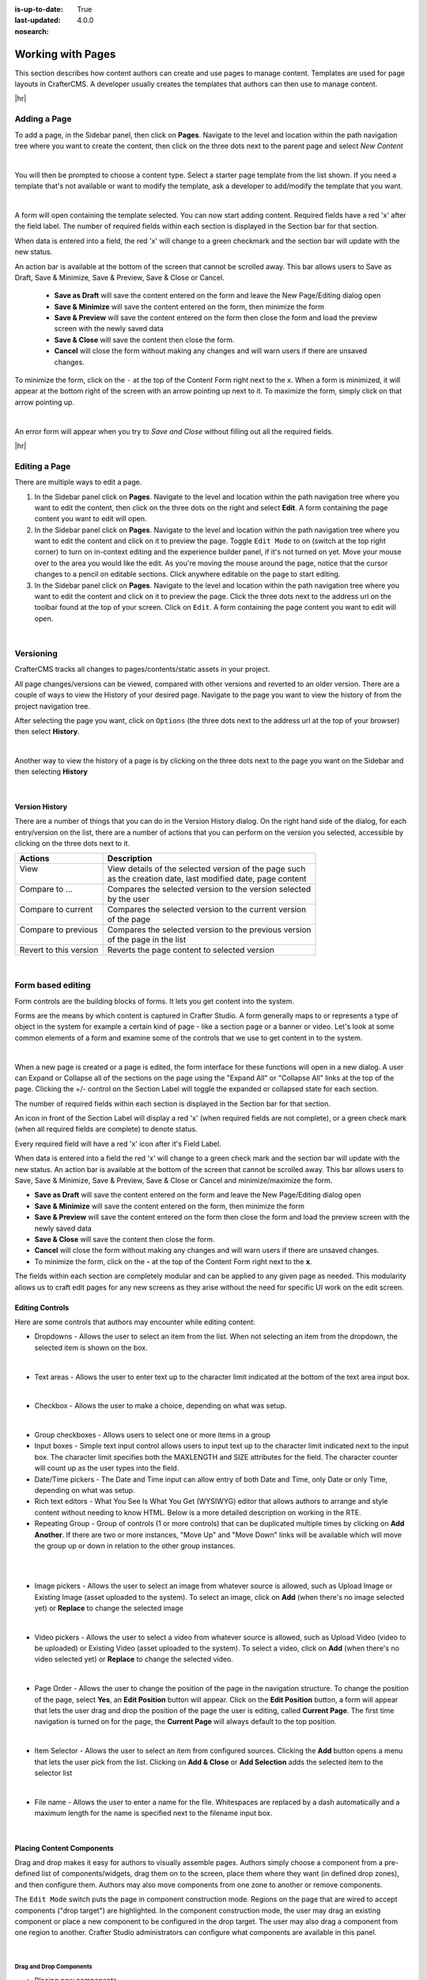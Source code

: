 :is-up-to-date: True
:last-updated: 4.0.0
:nosearch:

.. index:: Content Authors Working with Pages, Pages

.. _content_authors_pages:

==================
Working with Pages
==================

This section describes how content authors can create and use pages to manage content.
Templates are used for page layouts in CrafterCMS.  A developer usually creates the templates
that authors can then use to manage content.

|hr|

-------------
Adding a Page
-------------
To add a page, in the Sidebar panel, then click on **Pages**.  Navigate to the level and location
within the path navigation tree where you want to create the content, then click on the three dots
next to the parent page and select *New Content*

.. image:: /_static/images/page/page-add-new-content.webp
   :width: 50 %
   :align: center
   :alt: Content Author - Add New Page Content

|

You will then be prompted to choose a content type.  Select a starter page template from the list
shown. If you need a template that's not available or want to modify the template, ask a developer
to add/modify the template that you want.

.. image:: /_static/images/page/page-add-choose-content.webp
   :width: 75 %
   :align: center
   :alt: Content Author - Add New Page Choose Content

|

A form will open containing the template selected. You can now start adding content.  Required fields
have a red 'x' after the field label.  The number of required fields within each section is displayed
in the Section bar for that section.

When data is entered into a field, the red 'x' will change to a green checkmark and the section bar
will update with the new status.

.. image:: /_static/images/page/page-add-template-open.webp
   :width: 75 %
   :align: center
   :alt: Content Author - Add New Page Open Template

An action bar is available at the bottom of the screen that cannot be scrolled away. This bar allows
users to Save as Draft, Save & Minimize, Save & Preview, Save & Close or Cancel.

    * **Save as Draft** will save the content entered on the form and leave the New Page/Editing dialog open
    * **Save & Minimize** will save the content entered on the form, then minimize the form
    * **Save & Preview** will save the content entered on the form then close the form and load the
      preview screen with the newly saved data
    * **Save & Close** will save the content then close the form.
    * **Cancel** will close the form without making any changes and will warn users if there are
      unsaved changes.

To minimize the form, click on the ``-`` at the top of the Content Form right next to the ``x``.
When a form is minimized, it will appear at the bottom right of the screen with an arrow pointing
up next to it.  To maximize the form, simply click on that arrow pointing up.

.. image:: /_static/images/page/page-add-minimized.webp
   :width: 75%
   :align: center
   :alt: Page - Action Bar Minimize/Maximize Icon

|

An error form will appear when you try to *Save and Close* without filling out all the required fields.

.. image:: /_static/images/page/page-save-error.webp
   :width: 50 %
   :align: center
   :alt: Content Author - Page Save Error

|hr|

.. _editing-a-page:

--------------
Editing a Page
--------------
There are multiple ways to edit a page.

#. In the Sidebar panel click on **Pages**.  Navigate to the level and location within the path
   navigation tree where you want to edit the content, then click on the three dots on the right
   and select **Edit**.  A form containing the page content you want to edit will open.

#. In the Sidebar panel click on **Pages**.  Navigate to the level and location within the path
   navigation tree where you want to edit the content and click on it to preview the page.
   Toggle ``Edit Mode`` to on (switch at the top right corner) to turn on in-context editing and
   the experience builder panel, if it's not turned on yet.  Move your mouse over to the area you
   would like the edit.  As you're moving the mouse around the page, notice that the cursor changes
   to a pencil on editable sections.  Click anywhere editable on the page to start editing.

#. In the Sidebar panel click on **Pages**.  Navigate to the level and location within the path
   navigation tree where you want to edit the content and click on it to preview the page.
   Click the three dots next to the address url on the toolbar found at the top of your screen.
   Click on ``Edit``.  A form containing the page content you want to edit will open.

.. image:: /_static/images/page/page-edit.webp
   :width: 95 %
   :align: center
   :alt: Content Author - Edit a Page

|

.. raw:: html

   <hr/>

----------
Versioning
----------
CrafterCMS tracks all changes to pages/contents/static assets in your project.

All page changes/versions can be viewed, compared with other versions and reverted to an older version.
There are a couple of ways to view the History of your desired page.  Navigate to the page you want to
view the history of from the project navigation tree.

After selecting the page you want, click on ``Options`` (the three dots next to the address url at the
top of your browser) then select **History**.

.. image:: /_static/images/page/page-access-history.webp
   :width: 95 %
   :align: center
   :alt: Content Author - Access Page History

|

Another way to view the history of a page is by clicking on the three dots next to the page you want
on the Sidebar and then selecting **History**

.. image:: /_static/images/page/page-access-history-tree.webp
   :width: 60 %
   :align: center
   :alt: Content Author - Page Access History Tree

|

^^^^^^^^^^^^^^^
Version History
^^^^^^^^^^^^^^^
There are a number of things that you can do in the Version History dialog.  On the right hand side
of the dialog, for each entry/version on the list, there are a number of actions that you can perform
on the version you selected, accessible by clicking on the three dots next to it.

+------------------------+--------------------------------------------------------+
|| Actions               || Description                                           |
+========================+========================================================+
|| View                  || View details of the selected version of the page such |
||                       || as the creation date, last modified date, page content|
+------------------------+--------------------------------------------------------+
|| Compare to ...        || Compares the selected version to the version selected |
||                       || by the user                                           |
+------------------------+--------------------------------------------------------+
|| Compare to current    || Compares the selected version to the current version  |
||                       || of the page                                           |
+------------------------+--------------------------------------------------------+
|| Compare to previous   || Compares the selected version to the previous version |
||                       || of the page in the list                               |
+------------------------+--------------------------------------------------------+
|| Revert to this version|| Reverts the page content to selected version          |
+------------------------+--------------------------------------------------------+

.. image:: /_static/images/page/page-history.webp
   :width: 75 %
   :align: center
   :alt: Content Author - Page History

|

.. raw:: html

   <hr/>

------------------
Form based editing
------------------

Form controls are the building blocks of forms.  It lets you get content into the system.

Forms are the means by which content is captured in Crafter Studio. A form generally maps
to or represents a type of object in the system for example a certain kind of page - like
a section page or a banner or video. Let's look at some common elements of a form and examine
some of the controls that we use to get content in to the system.

.. image:: /_static/images/page/page-form.webp
   :width: 75 %
   :align: center
   :alt: Content Author - Page Form

|

When a new page is created or a page is edited, the form interface for these functions will
open in a new dialog. A user can Expand or Collapse all of the sections on the page using the
"Expand All" or "Collapse All" links at the top of the page.
Clicking the +/- control on the Section Label will toggle the expanded or collapsed state for each section.

The number of required fields within each section is displayed in the Section bar for that section.

An icon in front of the Section Label will display a red 'x' (when required fields are not complete),
or a green check mark (when all required fields are complete) to denote status.

Every required field will have a red 'x' icon after it's Field Label.

When data is entered into a field the red 'x' will change to a green check mark and the section bar
will update with the new status. An action bar is available at the bottom of the screen that cannot
be scrolled away. This bar allows users to Save, Save & Minimize, Save & Preview, Save & Close or
Cancel and minimize/maximize the form.

* **Save as Draft** will save the content entered on the form and leave the New Page/Editing dialog open
* **Save & Minimize** will save the content entered on the form, then minimize the form
* **Save & Preview** will save the content entered on the form then close the form and load the
  preview screen with the newly saved data
* **Save & Close** will save the content then close the form.
* **Cancel** will close the form without making any changes and will warn users if there are unsaved changes.
* To minimize the form, click on the **-** at the top of the Content Form right next to the **x**.

The fields within each section are completely modular and can be applied to any given page as needed.
This modularity allows us to craft edit pages for any new screens as they arise without the need for
specific UI work on the edit screen.

^^^^^^^^^^^^^^^^
Editing Controls
^^^^^^^^^^^^^^^^

Here are some controls that authors may encounter while editing content:

* Dropdowns - Allows the user to select an item from the list.  When not selecting an item from the
  dropdown, the selected item is shown on the box.

.. image:: /_static/images/page/form-control-dropdown-expand.webp
   :width: 40 %
   :align: center
   :alt: Content Author - Form Control Dropdown Expanded

.. image:: /_static/images/page/form-controls-dropdown.webp
   :width: 40 %
   :align: center
   :alt: Content Author - Form Controls Dropdown

|

* Text areas - Allows the user to enter text up to the character limit indicated at the bottom of the
  text area input box.

.. image:: /_static/images/page/form-control-text-area.webp
   :width: 50 %
   :align: center
   :alt: Content Author - Form Control Text Area

|

* Checkbox - Allows the user to make a choice, depending on what was setup.

.. image:: /_static/images/page/form-control-checkbox.webp
   :width: 15 %
   :align: center
   :alt: Content Author - Form Control Checkbox

|

* Group checkboxes - Allows users to select one or more items in a group
* Input boxes - Simple text input control allows users to input text up to the character limit
  indicated next to the input box.  The character limit specifies both the MAXLENGTH and SIZE
  attributes for the field.  The character counter will count up as the user types into the field.
* Date/Time pickers - The Date and Time input can allow entry of both Date and Time, only Date or
  only Time, depending on what was setup.
* Rich text editors - What You See Is What You Get (WYSIWYG) editor that allows authors to arrange
  and style content without needing to know HTML.  Below is a more detailed description on working in the RTE.
* Repeating Group - Group of controls (1 or more controls) that can be duplicated multiple times by
  clicking on **Add Another**.  If there are two or more instances, "Move Up" and "Move Down" links
  will be available which will move the group up or down in relation to the other group instances.

.. image:: /_static/images/page/form-controls.webp
   :width: 65 %
   :align: center
   :alt: Content Author - Form Controls

|

.. image:: /_static/images/page/form-controls-2.webp
   :width: 65 %
   :align: center
   :alt: Content Author - Form Controls Repeating Group and RTE

|

* Image pickers - Allows the user to select an image from whatever source is allowed, such as Upload
  Image or Existing Image (asset uploaded to the system).  To select an image, click on **Add**
  (when there's no image selected yet) or **Replace** to change the selected image

.. image:: /_static/images/page/form-control-image-picker.webp
   :width: 60 %
   :align: center
   :alt: Content Author - Form Control Image Picker

|

* Video pickers - Allows the user to select a video from whatever source is allowed, such as Upload Video (video to be uploaded) or Existing Video (asset uploaded to the system).  To select a video, click on **Add** (when there's no video selected yet) or **Replace** to change the selected video.

.. image:: /_static/images/page/form-control-video-picker.webp
   :width: 60 %
   :align: center
   :alt: Content Author - Form Control Video Picker

|

* Page Order - Allows the user to change the position of the page in the navigation structure.
  To change the position of the page, select **Yes**, an **Edit Position** button will appear.
  Click on the **Edit Position** button, a form will appear that lets the user drag and drop the
  position of the page the user is editing, called **Current Page**.  The first time navigation is
  turned on for the page, the **Current Page** will always default to the top position.

.. image:: /_static/images/page/form-control-page-order-no.webp
   :width: 60 %
   :align: center
   :alt: Content Author - Form Control No Page Order

.. image:: /_static/images/page/form-control-page-order-yes.webp
   :width: 60 %
   :align: center
   :alt: Content Author - Form Control Yes Page Order

.. image:: /_static/images/page/form-control-page-order.webp
   :width: 50 %
   :align: center
   :alt: Content Author - Form Control Page Order

|

* Item Selector - Allows the user to select an item from configured sources.  Clicking the **Add**
  button opens a menu that lets the user pick from the list.  Clicking on **Add & Close** or
  **Add Selection** adds the selected item to the selector list

.. image:: /_static/images/form-controls/form-control-item-selector.webp
   :width: 50 %
   :align: center
   :alt: Content Author - Form Control Item Selector

.. image:: /_static/images/page/form-control-item-select.webp
   :width: 70 %
   :align: center
   :alt: Content Author - Form Control Item Select

|

* File name - Allows the user to enter a name for the file.  Whitespaces are replaced by a dash
  automatically and a maximum length for the name is specified next to the filename input box.

.. image:: /_static/images/page/form-control-filename.webp
   :width: 70 %
   :align: center
   :alt: Content Author - Form Control Filename

|

^^^^^^^^^^^^^^^^^^^^^^^^^^
Placing Content Components
^^^^^^^^^^^^^^^^^^^^^^^^^^
Drag and drop makes it easy for authors to visually assemble pages. Authors simply choose a
component from a pre-defined list of components/widgets, drag them on to the screen, place
them where they want (in defined drop zones), and then configure them. Authors may also move
components from one zone to another or remove components.

The ``Edit Mode`` switch puts the page in component construction mode.  Regions on the page
that are wired to accept components ("drop target") are highlighted.  In the component construction
mode, the user may drag an existing component or place a new component to be configured in the drop
target.  The user may also drag a component from one region to another.  Crafter Studio administrators
can configure what components are available in this panel.


.. image:: /_static/images/page/page-components.webp
   :width: 75 %
   :align: center
   :alt: Content Author - Page Components

|

Drag and Drop Components
^^^^^^^^^^^^^^^^^^^^^^^^

* Placing new components

The user may create new components by dragging components from the experience builder panel
(**Component** section) out and on to the drop target on the screen.  A new component with
default values will then be visible and ready for editing when a new component is dropped on the screen.

.. image:: /_static/images/page/page-components-new.webp
   :width: 50 %
   :align: center
   :alt: Content Author - Page Components New

|

* Placing existing components

  The user may add existing components into the panel by clicking on **Browse Components**.
  A list of existing components will be presented that can be dragged and dropped into the drop target

  .. image:: /_static/images/content-author/preview-page-builder-browse-components.webp
     :width: 30 %
     :align: center
     :alt: Content Author - Experience Builder Panel Browse Components

  |

* Moving components around

  Components inside the drop targets may be moved around to the desired position.  Simply click,
  then drag and drop to the desired position in the drop target.

  .. image:: /_static/images/content-author/preview-page-components-drag.webp
     :width: 85 %
     :align: center
     :alt: Content Author - Experience Builder Panel Page Drag Component

  |

* Deleting components

  To remove a component from the drop target, just drag the feature to the trash bin that appears
  on the bottom right of the screen when dragging around a component.

  .. image:: /_static/images/first-project/first-project-drag-n-drop-delete.webp
     :width: 80 %
     :align: center
     :alt: Content Author - Drag and Drop Delete

  |

^^^^^^^^^^^^^^^^^^^^^^^^^^^^^^^^^^^^
Working in the Rich Text Editor(RTE)
^^^^^^^^^^^^^^^^^^^^^^^^^^^^^^^^^^^^
The RTE (Rich Text Editor) is intended to provide an in-context editing experience from within a form
(rather than a preview) that allows authors to arrange and style content without needing to know HTML.
In an RTE field, the RTE toolbar is at the top, and is always available regardless of how far down you
scroll in the RTE field.

.. image:: /_static/images/page/rte-screen.webp
   :width: 75 %
   :align: center
   :alt: Content Author - RTE Screen

|

There are a number of tools available from the RTE out of the box for editing your content.  Custom
tools may also be added to the RTE, depending on your needs.  Please see the developer section
:ref:`rte-configuration` of the docs for more details.

.. raw:: html

   <hr/>

--------------
Copying a Page
--------------

To copy a page, in the Sidebar panel, click on the **Pages** folder.  Navigate to the level and location
within the project navigation tree where you want to copy content, then click on the three dots next to
the page and select **Copy**

.. image:: /_static/images/page/page-copy-menu.webp
   :width: 30 %
   :align: center
   :alt: Content Author - Copy Page Menu

|

In the Sidebar panel, navigate to the level and location within the project navigation tree where you
want to paste the copied content, then click on the three dots next to it and select **Paste**

.. image:: /_static/images/page/page-paste-menu.webp
   :width: 30 %
   :align: center
   :alt: Content Author - Paste Page Menu

|

Depending on how the page content type has been modeled (dependencies), copying and pasting a page
may also create copies of items in the page. These dependencies are setup by the developers when
creating the content type.  Generally, when an item on a page is uploaded to the following locations:
``/site/components/item/.*`` or  ``/static-assets/item/.*``, when the page containing those items is
copied, a copy of the uploaded items are created.

To learn more about these dependencies and see examples, see :ref:`item-specific-dependencies` or
:ref:`copy-dependencies-configuration`.

.. raw:: html

   <hr/>

---------------
Deleting a Page
---------------

Users with permission to delete content can delete a page from a project.  To delete a page, in the Sidebar panel,
click on the **Pages** folder.  Navigate to the level and location within the project navigation tree where you
want to delete content, then click on the three dots next to the page and select **Delete**

.. image:: /_static/images/page/page-delete-menu.webp
   :width: 40 %
   :align: center
   :alt: Content Author - Delete Page Menu

|

A dialog confirming the action will appear.  Check the ``I understand that deleted items will be published immediately.``
checkbox to enable the ``Delete`` button.

.. image:: /_static/images/page/page-delete-dialog.webp
   :width: 60 %
   :align: center
   :alt: Content Author - Delete Page Dialog

|

Click on the ``Delete`` button.  A snackbar at the bottom left of the screen will appear to inform you of the
item deletion.

.. image:: /_static/images/page/page-delete-snackbar.webp
   :width: 40 %
   :align: center
   :alt: Content Author - Delete Page Snackbar

|

.. _disabling-a-page:

^^^^^^^^^^^^^^^^
Disabling a Page
^^^^^^^^^^^^^^^^

A page content type can be modeled to disable a page in content delivery via the reserved variable ``disabled``.
This variable indicates an object is “hidden” in live and cannot be retrieved via services like search or the
site item service.

To model a content type that allows disabling a page, do the following:

#. Open the content type you'd like to add ``disabled`` by opening the Sidebar, then clicking on
   ``Project Tools`` -> ``Content Type``, then select the desired page content type
#. Drag a ``Check Box`` control to the ``Page Property`` form section. Set the ``Title`` to something
   descriptive, say ``Disable Page`` and remember that the ``Name/Variable Name`` value needs to be
   set to ``disabled``.  Save your changes.

Let's take a look at an example of a page content type with ``disabled`` and how the page appears in preview and
in delivery.  We will be using a project created using the ``Website Editorial`` blueprint named
``my-editorial`` for this example.

We'll open the content type ``Article`` of the project.  Below is the ``Article`` content type modeled
with ``disabled``, as described above.

.. image:: /_static/images/page/page-disable-setup.webp
   :width: 90 %
   :align: center
   :alt: Content Author - Content Type with disabled setup

|

Let's now disable an article in the project, then publish it and see how the project behaves in delivery when
a page has been disabled.

We'll disable the article ``10 Tips to Get a Six Pack``.  First, we'll take a look at how the ``Health``
category page looks like with the article still enabled in Preview by opening the Sidebar, then clicking
on the ``Home`` page then finally click on the ``Health`` category on the left-rail.:

.. image:: /_static/images/page/page-enabled.webp
   :width: 60 %
   :align: center
   :alt: Content Author - Article "10 Tips to Get a Six Pack" enabled

|

Notice above that there are three articles listed in the ``Health`` category page and it contains the
article that we are now going to disable.  To disable the page ``10 Tips to Get a Six Pack``, open the
Sidebar, then navigate to ``/articles/2021/2/``.  Click on the three dots next to the article then select
``Edit``, which will open a form allowing us to edit the article.  Once the form opens, put a checkmark
on the ``Disable Page`` field under the ``Page Properties`` section then save your changes.

.. image:: /_static/images/page/page-disable-article.webp
   :width: 60 %
   :align: center
   :alt: Content Author - Disable article "10 Tips to Get a Six Pack"

|

Preview the ``Home`` page and click on the ``Health`` category on the left-rail.  Notice that the article we
disabled is not listed in the preview.  Note too that on the Sidebar, the article we disabled will have
a red circle with a slash on it indicating that the page is disabled.

.. image:: /_static/images/page/page-disabled.webp
   :width: 60 %
   :align: center
   :alt: Content Author - Article "10 Tips to Get a Six Pack" disabled

|

Finally, we'll publish the changes we made to the article and verify that in delivery, the article we
disabled is not available/accessible.  To publish your changes, on the Sidebar, click on the three dots
next to the article we just edited, then select ``Publish``.  A Publish dialog will appear.  Check the
information in the dialog and make changes as required, then click on the ``Publish`` button.

In your browser, go to ``localhost:9080?crafterSite=my-editorial`` to view your project in delivery.  Next,
we'll view the ``Health`` category page and verify that the article ``10 Tips to Get a Six Pack`` is not listed:

.. image:: /_static/images/page/page-disabled-in-live.webp
   :width: 60 %
   :align: center
   :alt: Content Author - Article "10 Tips to Get a Six Pack" disabled

|
